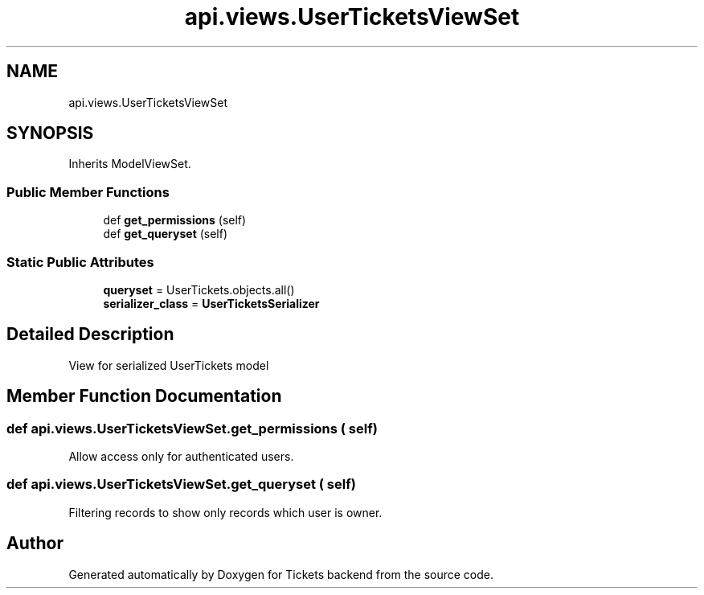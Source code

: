 .TH "api.views.UserTicketsViewSet" 3 "Fri Jan 13 2017" "Version v1.0" "Tickets backend" \" -*- nroff -*-
.ad l
.nh
.SH NAME
api.views.UserTicketsViewSet
.SH SYNOPSIS
.br
.PP
.PP
Inherits ModelViewSet\&.
.SS "Public Member Functions"

.in +1c
.ti -1c
.RI "def \fBget_permissions\fP (self)"
.br
.ti -1c
.RI "def \fBget_queryset\fP (self)"
.br
.in -1c
.SS "Static Public Attributes"

.in +1c
.ti -1c
.RI "\fBqueryset\fP = UserTickets\&.objects\&.all()"
.br
.ti -1c
.RI "\fBserializer_class\fP = \fBUserTicketsSerializer\fP"
.br
.in -1c
.SH "Detailed Description"
.PP 

.PP
.nf
    View for serialized UserTickets model

.fi
.PP
 
.SH "Member Function Documentation"
.PP 
.SS "def api\&.views\&.UserTicketsViewSet\&.get_permissions ( self)"

.PP
.nf
    Allow access only for authenticated users.

.fi
.PP
 
.SS "def api\&.views\&.UserTicketsViewSet\&.get_queryset ( self)"

.PP
.nf
    Filtering records to show only records which user is owner.

.fi
.PP
 

.SH "Author"
.PP 
Generated automatically by Doxygen for Tickets backend from the source code\&.
